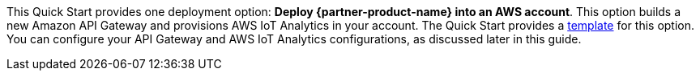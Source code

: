 This Quick Start provides one deployment option: *Deploy {partner-product-name} into an AWS account*. This option builds a new Amazon API Gateway and provisions AWS IoT Analytics in your account. The Quick Start provides a https://fwd.aws/DjrqY[template^] for this option. You can configure your API Gateway and AWS IoT Analytics configurations, as discussed later in this guide.

//TODO Dylan, instead of "as discussed later in this guide," please link to the sections. Is this one of them? ...see the link:#_configure_the_connectsense_device_with_your_new_endpoint[Configure the ConnectSense device with your new endpoint] section of this guide.